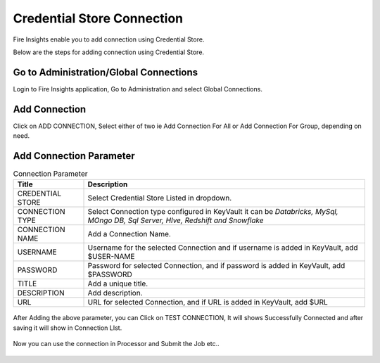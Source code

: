 Credential Store Connection
============================

Fire Insights enable you to add connection using Credential Store.

Below are the steps for adding connection using Credential Store.

Go to Administration/Global Connections
-------------

Login to Fire Insights application, Go to Administration and select Global Connections.

.. figure:: ../../_assets/credential_store/7.PNG
   :alt: Credential Store
   :width: 90%

Add Connection
-----------

Click on ADD CONNECTION, Select either of two ie Add Connection For All or Add Connection For Group, depending on need.

.. figure:: ../../_assets/credential_store/8.PNG
   :alt: Credential Store
   :width: 90%

Add Connection Parameter
--------------------------

.. list-table:: Connection Parameter
   :widths: 20 80
   :header-rows: 1

   * - Title
     - Description
   * - CREDENTIAL STORE
     - Select Credential Store Listed in dropdown.
   * - CONNECTION TYPE
     - Select Connection type configured in KeyVault it can be `Databricks, MySql, MOngo DB, Sql Server, HIve, Redshift and Snowflake`
   * - CONNECTION NAME
     - Add a Connection Name.
   * - USERNAME
     - Username for the selected Connection and if username is added in KeyVault, add $USER-NAME
   * - PASSWORD
     - Password for selected Connection, and if password is added in KeyVault, add $PASSWORD
   * - TITLE
     - Add a unique title.
   * - DESCRIPTION
     - Add description.
   * - URL
     - URL for selected Connection, and if URL is added in KeyVault, add $URL
     
.. figure:: ../../_assets/credential_store/9.PNG
   :alt: Credential Store
   :width: 90%     

After Adding the above parameter, you can Click on TEST CONNECTION, It will shows Successfully Connected and after saving it will show in Connection LIst.

.. figure:: ../../_assets/credential_store/10.PNG
   :alt: Credential Store
   :width: 90%   
   
.. figure:: ../../_assets/credential_store/11.PNG
   :alt: Credential Store
   :width: 90%      

.. figure:: ../../_assets/credential_store/12.PNG
   :alt: Credential Store
   :width: 90%

Now you can use the connection in Processor and Submit the Job etc..

.. figure:: ../../_assets/credential_store/13.PNG
   :alt: Credential Store
   :width: 90%

.. figure:: ../../_assets/credential_store/14.PNG
   :alt: Credential Store
   :width: 90%
   
.. figure:: ../../_assets/credential_store/15.PNG
   :alt: Credential Store
   :width: 90% 

.. figure:: ../../_assets/credential_store/16.PNG
   :alt: Credential Store
   :width: 90% 
